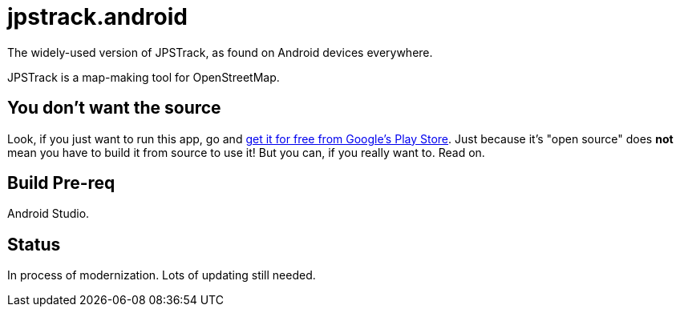 = jpstrack.android

The widely-used version of JPSTrack, as found on Android devices everywhere.

JPSTrack is a map-making tool for OpenStreetMap.

== You don't want the source

Look, if you just want to run this app, go and
link:$$https://play.google.com/store/apps/details?id=jpstrack.android$$[get it for free
from Google's Play Store].
Just because it's "open source" does *not* mean you have to build it from source to use it!
But you can, if you really want to. Read on.

== Build Pre-req

Android Studio.

== Status

In process of modernization. Lots of updating still needed.
